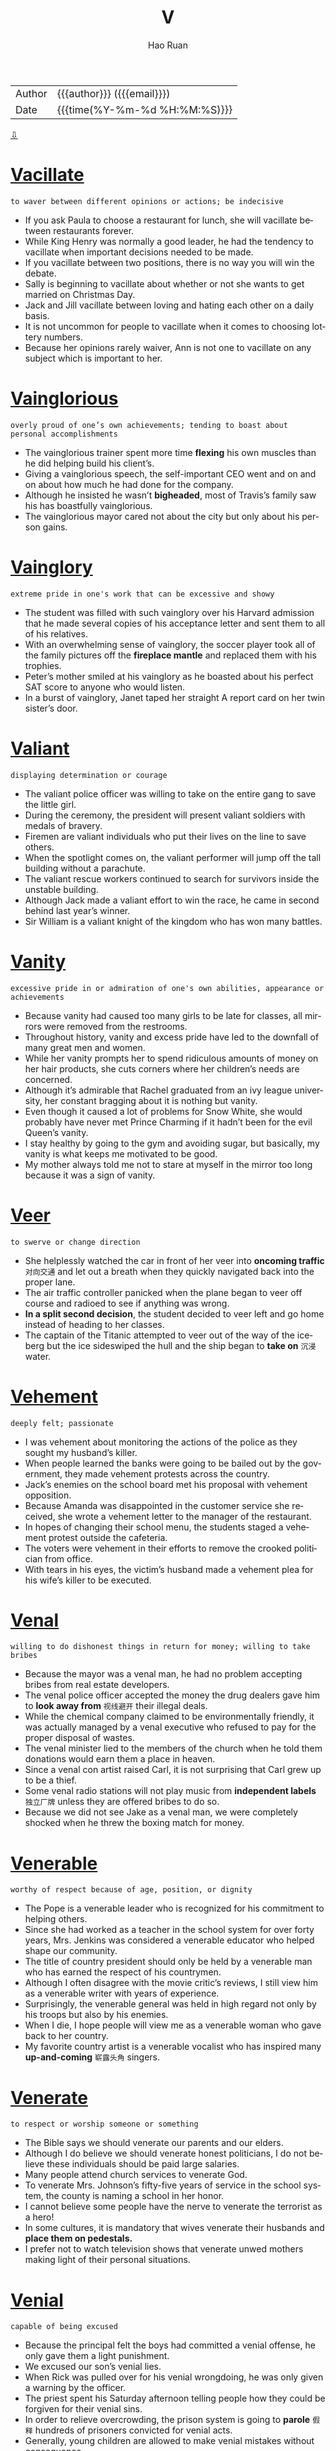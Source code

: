 #+TITLE:     V
#+AUTHOR:    Hao Ruan
#+EMAIL:     haoru@cisco.com
#+LANGUAGE:  en
#+LINK_HOME: http://www.github.com/ruanhao
#+OPTIONS:   h:6 html-postamble:nil html-preamble:t tex:t f:t ^:nil
#+STARTUP:   showall
#+TOC:       headlines 3
#+HTML_DOCTYPE: <!DOCTYPE html>
#+HTML_HEAD: <link href="http://fonts.googleapis.com/css?family=Roboto+Slab:400,700|Inconsolata:400,700" rel="stylesheet" type="text/css" />
#+HTML_HEAD: <link href="../org-html-themes/solarized/style.css" rel="stylesheet" type="text/css" />
#+HTML: <div class="outline-2" id="meta">
| Author   | {{{author}}} ({{{email}}})    |
| Date     | {{{time(%Y-%m-%d %H:%M:%S)}}} |
#+HTML: <a href="#bottom">⇩</a>
#+HTML: <a id="top"/>
#+HTML: </div>



* [[https://wordsinasentence.com/vacillate-in-a-sentence/][Vacillate]]

  =to waver between different opinions or actions; be indecisive=

  - If you ask Paula to choose a restaurant for lunch, she will vacillate between restaurants forever.
  - While King Henry was normally a good leader, he had the tendency to vacillate when important decisions needed to be made.
  - If you vacillate between two positions, there is no way you will win the debate.
  - Sally is beginning to vacillate about whether or not she wants to get married on Christmas Day.
  - Jack and Jill vacillate between loving and hating each other on a daily basis.
  - It is not uncommon for people to vacillate when it comes to choosing lottery numbers.
  - Because her opinions rarely waiver, Ann is not one to vacillate on any subject which is important to her.

* [[https://wordsinasentence.com/vainglorious-in-a-sentence/][Vainglorious]]

  =overly proud of one’s own achievements; tending to boast about personal accomplishments=

  - The vainglorious trainer spent more time *flexing* his own muscles than he did helping build his client’s.
  - Giving a vainglorious speech, the self-important CEO went and on and on about how much he had done for the company.
  - Although he insisted he wasn’t *bigheaded*, most of Travis’s family saw his has boastfully vainglorious.
  - The vainglorious mayor cared not about the city but only about his person gains.

* [[https://wordsinasentence.com/vainglory-in-a-sentence/][Vainglory]]

  =extreme pride in one's work that can be excessive and showy=

  - The student was filled with such vainglory over his Harvard admission that he made several copies of his acceptance letter and sent them to all of his relatives.
  - With an overwhelming sense of vainglory, the soccer player took all of the family pictures off the *fireplace mantle* and replaced them with his trophies.
  - Peter’s mother smiled at his vainglory as he boasted about his perfect SAT score to anyone who would listen.
  - In a burst of vainglory, Janet taped her straight A report card on her twin sister’s door.

* [[https://wordsinasentence.com/valiant-in-a-sentence/][Valiant]]

  =displaying determination or courage=

  - The valiant police officer was willing to take on the entire gang to save the little girl.
  - During the ceremony, the president will present valiant soldiers with medals of bravery.
  - Firemen are valiant individuals who put their lives on the line to save others.
  - When the spotlight comes on, the valiant performer will jump off the tall building without a parachute.
  - The valiant rescue workers continued to search for survivors inside the unstable building.
  - Although Jack made a valiant effort to win the race, he came in second behind last year’s winner.
  - Sir William is a valiant knight of the kingdom who has won many battles.

* [[https://wordsinasentence.com/vanity-in-a-sentence/][Vanity]]

  =excessive pride in or admiration of one's own abilities, appearance or achievements=

  - Because vanity had caused too many girls to be late for classes, all mirrors were removed from the restrooms.
  - Throughout history, vanity and excess pride have led to the downfall of many great men and women.
  - While her vanity prompts her to spend ridiculous amounts of money on her hair products, she cuts corners where her children’s needs are concerned.
  - Although it’s admirable that Rachel graduated from an ivy league university, her constant bragging about it is nothing but vanity.
  - Even though it caused a lot of problems for Snow White, she would probably have never met Prince Charming if it hadn’t been for the evil Queen’s vanity.
  - I stay healthy by going to the gym and avoiding sugar, but basically, my vanity is what keeps me motivated to be good.
  - My mother always told me not to stare at myself in the mirror too long because it was a sign of vanity.

* [[https://wordsinasentence.com/veer-in-a-sentence/][Veer]]

  =to swerve or change direction=

  - She helplessly watched the car in front of her veer into *oncoming traffic* =对向交通= and let out a breath when they quickly navigated back into the proper lane.
  - The air traffic controller panicked when the plane began to veer off course and radioed to see if anything was wrong.
  - *In a split second decision*, the student decided to veer left and go home instead of heading to her classes.
  - The captain of the Titanic attempted to veer out of the way of the iceberg but the ice sideswiped the hull and the ship began to *take on* =沉浸= water.

* [[https://wordsinasentence.com/vehement-in-a-sentence/][Vehement]]

  =deeply felt; passionate=

  - I was vehement about monitoring the actions of the police as they sought my husband’s killer.
  - When people learned the banks were going to be bailed out by the government, they made vehement protests across the country.
  - Jack’s enemies on the school board met his proposal with vehement opposition.
  - Because Amanda was disappointed in the customer service she received, she wrote a vehement letter to the manager of the restaurant.
  - In hopes of changing their school menu, the students staged a vehement protest outside the cafeteria.
  - The voters were vehement in their efforts to remove the crooked politician from office.
  - With tears in his eyes, the victim’s husband made a vehement plea for his wife’s killer to be executed.

* [[https://wordsinasentence.com/venal-in-a-sentence/][Venal]]

  =willing to do dishonest things in return for money; willing to take bribes=

  - Because the mayor was a venal man, he had no problem accepting bribes from real estate developers.
  - The venal police officer accepted the money the drug dealers gave him to *look away from* =视线避开= their illegal deals.
  - While the chemical company claimed to be environmentally friendly, it was actually managed by a venal executive who refused to pay for the proper disposal of wastes.
  - The venal minister lied to the members of the church when he told them donations would earn them a place in heaven.
  -  Since a venal con artist raised Carl, it is not surprising that Carl grew up to be a thief.
  - Some venal radio stations will not play music from *independent labels* =独立厂牌= unless they are offered bribes to do so.
  - Because we did not see Jake as a venal man, we were completely shocked when he threw the boxing match for money.

* [[https://wordsinasentence.com/venerable-in-a-sentence/][Venerable]]

  =worthy of respect because of age, position, or dignity=

  - The Pope is a venerable leader who is recognized for his commitment to helping others.
  - Since she had worked as a teacher in the school system for over forty years, Mrs. Jenkins was considered a venerable educator who helped shape our community.
  - The title of country president should only be held by a venerable man who has earned the respect of his countrymen.
  - Although I often disagree with the movie critic’s reviews, I still view him as a venerable writer with years of experience.
  - Surprisingly, the venerable general was held in high regard not only by his troops but also by his enemies.
  - When I die, I hope people will view me as a venerable woman who gave back to her country.
  - My favorite country artist is a venerable vocalist who has inspired many *up-and-coming* =崭露头角= singers.

* [[https://wordsinasentence.com/venerate-in-a-sentence/][Venerate]]

  =to respect or worship someone or something=

  - The Bible says we should venerate our parents and our elders.
  - Although I do believe we should venerate honest politicians, I do not believe these individuals should be paid large salaries.
  - Many people attend church services to venerate God.
  - To venerate Mrs. Johnson’s fifty-five years of service in the school system, the county is naming a school in her honor.
  - I cannot believe some people have the nerve to venerate the terrorist as a hero!
  - In some cultures, it is mandatory that wives venerate their husbands and *place them on pedestals.*
  - I prefer not to watch television shows that venerate unwed mothers making light of their personal situations.

* [[https://wordsinasentence.com/venial-in-a-sentence/][Venial]]

  =capable of being excused=

  - Because the principal felt the boys had committed a venial offense, he only gave them a light punishment.
  - We excused our son’s venial lies.
  - When Rick was pulled over for his venial wrongdoing, he was only given a warning by the officer.
  - The priest spent his Saturday afternoon telling people how they could be forgiven for their venial sins.
  - In order to relieve overcrowding, the prison system is going to *parole* =假释= hundreds of prisoners convicted for venial acts.
  - Generally, young children are allowed to make venial mistakes without consequence.
  - The teacher did not take off points for the venial errors in my paper.

* [[https://wordsinasentence.com/venomous-in-a-sentence/][Venomous]]

  =of animals, especially snakes, or their parts secreting venom; capable of injecting venom by means of a bite or sting=

  - The park *ranger* warned the campers to watch out for venomous snakes.
  - Scorpions, rattlesnakes, and vipers are venomous creatures whose bite or sting can cause extreme pain or even death.
  - The child was rushed to the emergency room after he was bitten by a venomous snake.
  - Perfectly harmless spiders are often killed because they resemble the venomous black widow or *brown recluse* =褐皮隐居蛛=.

* [[https://wordsinasentence.com/vent-in-a-sentence/][Vent]]

  =an opening that allows air, gas, or liquid to pass out of or into a confined space=

  - A vent at the top of the chimney allows smoky air to escape and fresh air to enter the home.
  - The dryer had a vent that expelled *lint* =纤维屑，飞花= and hot air from the house.
  - Most homes have at least one air vent that releases stale air from the house and allows clean, outside air to enter.
  - A volcano is a natural vent that releases *pent up* =被抑制的= hot air from the Earth’s surface in the form of lava.

* [[https://wordsinasentence.com/venture-in-a-sentence/][Venture]]

  =an undertaking that has some risk attached=

  - Although the venture is going to cost me a lot of money, I can easily *recoup* =回本= my funds in three months if the business is successful.
  - The investor would not put his money into any venture that would not triple his investment.
  - Even though Justin considers himself to be very smart financially, he lost over a million dollars when his last venture failed.
  - More than likely, Jill’s ice cream cart will only be a profitable venture during the summer months.

* [[https://wordsinasentence.com/venturesome-in-a-sentence/][Venturesome]]

  =having the tendency to willingly take risks or dangerous adventures=

  - The venturesome couple decided to climb Mount Everest for their honeymoon.
  - Divers who choose to swim in shark infested waters are especially venturesome.
  - The venturesome skydiver shocked the world when he announced he was going to jump from the plane without a parachute.
  - The venturesome girl was willing to stick her hand in a basket full of poisonous vipers for a thousand dollars.

* [[https://wordsinasentence.com/veracious-in-a-sentence/][Veracious]]

  =honest; always truthful=

  - “Honest” Abraham Lincoln was known as a veracious president who stood for truth.
  - Always veracious, Grandma Marlene will tell you the truth even if it might hurt your feelings.
  - Pinocchio was not known for being veracious as his lying got him in lots of trouble.
  - After listening to all evidence, the jury found the veracious woman to be truthful and dismissed all charges.

* [[https://wordsinasentence.com/veracity-in-a-sentence/][Veracity]]

  =the quality of being truthful=

  - Since the witness is a known enemy of the defendant, his testimony certainly needs to be evaluated for its veracity.
  - The police doubted the veracity of the suspect’s alibi.
  - Until James saw the pictures proving the veracity of his wife’s affair, he did not believe any of the rumors.
  - The teacher doubted the student’s veracity when he turned in a paper that had obviously been written by someone else.
  - Although you and I both heard the same rumor about our company closing, we should not get upset until we verify the veracity of the information.
  - The judge would not admit the evidence in the trial because he doubted the veracity of the bloodstains.
  - Even though my friend believed in the veracity of the fortune-teller’s prediction, I had serious doubts about the woman’s ability to see the future.

* [[https://wordsinasentence.com/verdant-in-a-sentence/][Verdant]]

  =green with grass or other rich vegetation=

  - After three years of drought conditions, the farmers welcomed the spring rains and hoped they would continue long enough to restore their crops to verdant abundance.
  - When she meditates, Pauline goes to a place in her mind where she is surrounded by verdant pines, blue skies, and cool breezes.
  - Two years after they bought the grand old estate, they had finally restored the grounds and gardens to their original verdant grandeur.
  - The travelers were astounded when they climbed to the top of the parched mountain and found themselves looking down into a lush, verdant valley.
  - I love this artist’s pastoral painting of cattle grazing peacefully in a verdant pasture, but I’m afraid the price is a little steep for me.
  - While my sister was on her trip, she sent me regular emails with video attachments of colorful birds and monkeys that live in the verdant jungle around her hotel.
  - Curly promised Willa that he would build her a house on the top of a hill so that she could enjoy the verdant view from every angle.

* [[https://wordsinasentence.com/vestige-in-a-sentence/][Vestige]]

  =the last small part of something that existed before=

  - The shameless killer did not show a vestige of emotion when the judge sentenced him to death.
  - How am I supposed to enjoy my cereal with nothing but that vestige of milk you left in the carton?
  - After the huge fire, only a vestige of the house remained visible among the ashes.
  - My critical mother-in-law has taken everything but the vestige of my self-esteem.
  - Using a cleanser, Joan removed all but a vestige of makeup from her face.
  - The sole sock on the floor is the vestige of my ex-husband’s belongings.
  - After digging for hours, the researchers finally found the vestige of an ancient civilization.

* [[https://wordsinasentence.com/vex-in-a-sentence/][Vex]]

  =to bring trouble, distress, or agitation to=

  - I get irritated when people go out of their way to vex me with their small problems.
  - If you attempt to vex the dog by pulling his tail, he is sure to bite you!
  - The job of the government is to eliminate the problems which vex our country.
  - Because you are having a bad day, do not assume the entire world *is out to* =试图= vex you.
  - When I am angry, I say things simply to vex my husband.
  - The sound of a fly buzzing near my ear is something that can vex me *to no end.* =没完没了的=
  - Although my neighbors and I normally get along well, they do on occasion vex me with their late-night parties.

* [[https://wordsinasentence.com/vexation-in-a-sentence/][Vexation]]

  =the condition of being agitated=

  - In vexation, I watched the neighbor’s dog poop in my yard.
  - Bill could not hide his vexation when his wife stayed out all night.
  - When the driver hit my car and rode away, there were no words for my vexation.
  - The director experienced a great deal of vexation when the leading actress did not appear on set.
  - In vexation, Kim called the hotel front desk to complain about the broken shower.
  - To avoid the vexation caused by traffic, I normally leave work really early.
  - As a waitress, Gail must often hide her vexation with annoying customers.

* [[https://wordsinasentence.com/viable-in-a-sentence/][Viable]]

  =having the possibility of being achieved or developed=

  - If the project is not viable, there is no reason for us to consider it.
  - Once upon a time, solar power was not viewed as a viable energy source.
  - Without a viable strategy, the rebels will not be able to remove the dictator from power.
  - The two small bookstores see a merger as the only viable means of competing with online booksellers.
  - As a single mother with two small children, I do not believe working late at night is a viable solution to my money worries.
  - Today global communication is viable without a telephone because of the Internet’s social applications.
  - Without water and sunlight, the seeds stand no chance of being viable.

* [[https://wordsinasentence.com/vicious-in-a-sentence/][Vicious]]

  =violent, destructive and cruel=

  - Mark is a vicious person who will spends years plotting how to take revenge on people that hurt him in any way.
  - A vicious rumor swirled around campus that a teacher had slayed a student after the student threatened to report him to the police.
  - Andy was struck by a vicious *bout* of meningitis which ultimately claimed his life.
  - The cops are especially vicious in the downtown, searching for anyway to arrest people.

* [[https://wordsinasentence.com/vicissitude-in-a-sentence/][Vicissitude]]

  =a change of circumstances or fortune, typically one that is unwelcome or unpleasant.=

  - The parental vicissitude I currently have is trying to pay child support for six children.
  - My vicissitude in college was tackling seven classes and a job.
  - Though he had many vicissitudes in life, nothing would stop him from becoming an entrepreneur.
  - Some say that we must go through the vicissitudes in life to become a stronger person.
  - Dealing with traffic is a vicissitude of city life.
  - Against all physical vicissitudes, he still won first place in the 5K run.
  - One vicissitude of owning a cat is that they shed hair everywhere.

* [[https://wordsinasentence.com/vigilance-in-a-sentence/][Vigilance]]

  =the state of keeping a careful watch for danger=

  - Lack of vigilance caused the Titanic to crash into an iceberg that no one saw coming.
  - Because of my neighbor’s vigilance, the intruder was caught in the act.
  - The police recruit has a reputation for vigilance and keeping an eye out for danger.
  - It takes vigilance from people who care to stop big companies from polluting our streams.

* [[https://wordsinasentence.com/vigilant-in-a-sentence/][Vigilant]]

  =watchful, especially for danger or disorder=

  - Although this highway is a beautiful drive, you have to stay vigilant for deer and other animals in the road.
  - In the aftermath of the hurricane, the engineer had to stay vigilant as he looked far ahead for hazards on the track.
  - As the Secretary of Defense, it is your responsibility to remain vigilant to threats against Homeland Security.
  - Public opinion varies between the groups who demand that we be more vigilant about immigrants crossing our borders and those who prefer a more humanitarian approach.
  - Although she hated to admit it, Teresa realized that her bills were getting out of hand and she promised herself that she would be more vigilant about her spending habits.
  - That movie producer is always vigilant about new trends in entertainment so that he can take advantage of what people are interested in at the moment.
  - After the third robbery, the owner of the store finally realized that he hadn’t been vigilant enough about security and installed a cutting-edge alarm system.

* [[https://wordsinasentence.com/vilify-in-a-sentence/][Vilify]]

  =to utter slanderous and abusive statements against=

  - Halle’s husband tried to vilify her during their child custody battle.
  - Unfortunately, the internet and social media have made it very easy for people to vilify their enemies.
  - The politician wrote an article to vilify his opponent.
  - Because the celebrity felt the magazine editor tried to vilify her as a bad mother, she sued him for slander.
  - After Jason was dumped by Laura, he did everything he could to vilify her to their friends.
  - Because I took away my daughter’s mobile phone, she decided to vilify me on Facebook.
  - When we are threatened by those who do not agree with our opinions, we often choose to vilify them to others.

* [[https://wordsinasentence.com/vindicate-in-a-sentence/][Vindicate]]

  =to clear from an accusation, suspicion or criticism=

  - Although the new evidence seems to vindicate the defendant of the *breaking and entering* =破门而入= charges, there is still the matter of the assault.
  - Don’t even try to use your charm and good looks to vindicate your obnoxious behavior last night.
  - You can vindicate your claim to this property by showing us the original *deed* =契约=.
  - If he can vindicate his client of the charges in spite of the circumstantial evidence against him, he will be performing a miracle.
  - The novel takes an unexpected turn when the reader believes the protagonist is going to present evidence to vindicate his brother and keep him out of jail, and the evidence turns out to be his own confession.
  - Because returning the items you shoplifted doesn’t totally vindicate you of all charges, you will need to perform twenty hours of community service.
  - Despite my promise to vindicate him with his parents, he still didn’t trust me to tell them the truth about what had happened.

* [[https://wordsinasentence.com/vindictive-in-a-sentence/][Vindictive]]

  =having or showing a desire to hurt someone who has hurt or caused problems for you=

  - My aunt is a vindictive woman who once burned all my uncle’s clothes.
  - Although Harry claims he is not a vindictive person, he seemed pretty happy when he heard his abusive boss was getting fired.
  - Katy’s vindictive nature led her to slash the tires on her ex-husband’s car.
  - When you practice “an eye for an eye”, you are being a vindictive person who retaliates in kind.
  - Throwing eggs at your neighbor’s house because he drove into your flowerbed is an example of vindictive behavior.
  - While I am angry with Victoria, I will not be vindictive and make up lies about her.
  - The defense attorney asked the jury to ignore the vindictive testimony of the defendant’s ex-girlfriend.

* [[https://wordsinasentence.com/viral-in-a-sentence/][Viral]]

  =something (a video, image, an advertisement) that is circulating rapidly on the internet=

  - The image of the cat doing the Macarena went viral, gaining ten thousand likes in just one day.
  - Although the President tried to take down his confusing tweet, it had already went viral online.
  - Because his heroic speech went viral on YouTube, the man became an *internet sensation* in his home town.
  - The attention seeker tried to gain more followers by releasing crazy videos and helping them go viral with fake account shares.

* [[https://wordsinasentence.com/virtuoso-in-a-sentence/][Virtuoso]]

  =a person (esp. a musician) who does something in a very skillful way=

  - We sat in amazement as the young prodigy delivered a piano performance that revealed his unstoppable future as a virtuoso.
  - As Jessica’s parents watched her play with the flute as a toddler, they knew their daughter would one day be a virtuoso in the world of classical music.
  - Ruben is a musical virtuoso who runs his own school of music.
  - Even though the virtuoso died over two centuries ago, his piano music is still being performed on a daily basis.
  - Marilyn has spent a great deal of money on singing lessons in pursuit of her goal to become a vocal virtuoso.
  - Do you think our small community can come up with enough money to convince the famous virtuoso to play a concert at our auditorium?
  - While Jaime is no virtuoso on the guitar, he does maneuver the instrument well enough to play simple songs.

* [[https://wordsinasentence.com/virulence-in-a-sentence/][Virulence]]

  =the ability of a microorganism or bacteria to produce disease=

  - The virulence of the microbes seemed to increase with time, producing more disease with time.
  - Ebola is a disease with high virulence, meaning it’s microbes can take over a host with infection extremely quickly.
  - Natural flora are bacteria but rarely make us sick because they are low on the virulence scale.
  - Scientists rate AIDS and Malaria high on the virulence scale since they make their hosts very sick.

* [[https://wordsinasentence.com/viscous-in-a-sentence/][Viscous]]

  =having the characteristics of being sticky and/or thick and slow to move=

  - It seemed to take forever for the viscous cough medicine to come out of the bottle.
  - After attempting to pour the glaze over the ham, I realized I needed a spoon to remove the viscous mixture from the bowl.
  - My daughter was very sticky after she covered herself with the viscous table syrup.
  - Because honey is a viscous substance, it takes a great deal of work to remove it from a jar.

* [[https://wordsinasentence.com/vitiate-in-a-sentence/][Vitiate]]

  =to spoil, make faulty; to reduce the value, quality, or effectiveness of something=

  - When peers and bullies apply pressure, it can vitiate the moral character of young people and lead them down the wrong path.
  - Because of the obnoxious behavior of the defendant, the judge instructed the jury not to allow their personal feelings vitiate their objectivity in the case.
  - You made a good decision, so don’t vitiate it by boasting about your success.
  - While some public servants are found to be corrupt, it is impossible to vitiate the integrity of the majority of law enforcement officers by offering them a bribe.
  - The defendant’s attorney used the profile presented by the psychologist to vitiate the circumstantial evidence against his client.
  - Even though we believe that nothing can vitiate a mother’s love, we still occasionally hear tragic stories about mothers harming their children.
  - We can’t allow that corporation to vitiate the purity of our drinking water by building a factory next to the river.

* [[https://wordsinasentence.com/vitriolic-in-a-sentence/][Vitriolic]]

  =harsh or corrosive in tone=

  - What was supposed to be a civil debate turned into a debate reaching vitriolic levels, ending with both participants screaming obscenities.
  - Me giving her a vitriolic critique might sting, but harsh *is my middle name* =突出的个性=.
  - Your vitriolic comments about my dress hurt my feelings!
  - World War II was one of the most vitriolic wars of all time, killing over 50 million worldwide.
  - The vitriolic email saddened my mother for weeks.
  - My grandmother thinks metal is the most vitriolic music to ever exist, saying that it sounds purely evil.
  - The couple exchanged vitriolic words before the fight broke out.

* [[https://wordsinasentence.com/voluble-in-a-sentence/][Voluble]]

  =characterized by ready or rapid speech; fluent=

  - After my grandfather drinks a few beers, he becomes voluble and will not stop talking.
  - The voluble politician was never at a loss for words.
  - When I left a message on Jack’s answering machine, I spoke at a voluble pace to beat the twenty-second cutoff.
  - In order to break the record for the fastest speaker in the world, you must be capable of talking at an extremely voluble speed.
  - Tongue twisters are designed to be spoken by voluble presenters.
  - Although Julian is normally a voluble speaker, he appeared speechless when he won the award.
  - Sheila was a voluble council member who never hesitated to express her opinion on any subject.

* [[https://wordsinasentence.com/voluminous-in-a-sentence/][Voluminous]]

  =spacious; roomy=

  - The hospital is adding a more voluminous waiting room on to his building in order to hold more patients.
  - By booking a voluminous room at the inn, the grandfather made sure he had enough space for the entire family.
  - The voluminous dress seemed to swallow the tiny dancer’s *petite* =娇小的= frame.
  - In their voluminous wine cellar, the couple kept hundreds of bottles of various types of alcohol.

* [[https://wordsinasentence.com/voluptuous-in-a-sentence/][Voluptuous]]

  =displaying luxury and giving pleasure to the senses=

  - Every once in a while I like to treat myself to the voluptuous indulgence of a spa weekend.
  - Clearly a woman of elegance, her bedroom had a voluptuous quality with its silk sheets and velvet drapes.
  - Although I love to experience a voluptuous evening out at the theater and an expensive dinner, I also enjoy the simple pleasure of watching the sun rise or hearing birds sing.
  - Because he was initially attracted to her voluptuous lifestyle, he had only himself to blame for the bills she was *racking up* =积累= at the high end department stores.
  - Even though the peaches looked like they would be a voluptuous treat, they were actually dry and tasteless.
  - Marcie was planning an amazing meal for her dinner party, and she needed to find a voluptuous wine that would *set it off* =衬托= perfectly.
  - Marilyn Monroe was famed for her voluptuous beauty, her kittenish voice, and her dumb blonde persona.


* [[https://wordsinasentence.com/vacuous-in-a-sentence/][Vacuous]]

  =containing lack of thought or intelligence; containing nothing; empty=

  - There is no substance to her vacuous claim on the property!
  - Since the election is over, let us hope for a break from all the vacuous speeches.
  - Although he had never been on an airplane, the old man could not resist making vacuous remarks about airline safety.
  - Looking into his vacuous eyes, you could tell the cancer-stricken man had given up hope.
  - Whenever Eileen started drinking, her mind would suddenly become vacuous.
  - Bored with the vacuous chatter at the party, Mitchell went home and read a book.
  - To Sarah, her life was just one vacuous day after another.

* [[https://wordsinasentence.com/vagary-in-a-sentence/][Vagary]]

  =an unpredictable action or behavior=

  - When the temperature dropped to freezing conditions on a summer day, it was a vagary of the weather.
  - Hank’s outburst in church was a vagary that simply came out of nowhere.
  - Because Kim has a bipolar disorder, she is known to display a vagary without any warning.
  - Today’s stock market vagary cost investors millions of dollars.
  - Because gamblers are familiar with the vagary of the gaming tables, they know luck can change in a hand.
  - Leslie’s vagary at the party made everyone wonder if she had consumed too much alcohol.
  - Although the detectives had encountered lots of killers with strange habits, nothing prepared them for the vagary of their latest suspect.

* [[https://wordsinasentence.com/vagrant-in-a-sentence/][Vagrant]]

  =an individual who lacks regular work and moves around frequently=

  - The vagrant does not appear to work and frequently asks tourists for money.
  - Because the vagrant has not had a bath in several weeks, he smells pretty bad.
  - Have you seen the vagrant who sleeps by the big oak tree in the park?
  - The media was quick to publicize the story of how the penniless vagrant won a scholarship to Harvard University.

* [[https://wordsinasentence.com/valediction-in-a-sentence/][Valediction]]

  =saying goodbye with an action=

  - Jane waited for his valediction, but his stormed out of house without a single word or wave goodbye.
  - He left a note on her pillow as a valediction instead of waking her up to say goodbye.
  - The sailor turned and waved in valediction as the ship pulled away from the dock.
  - She didn’t know how to say goodbye, so her valediction was to leave him behind a dozen of his favorite cookies.

* [[https://wordsinasentence.com/valedictory-in-a-sentence/][Valedictory]]

  =a big goodbye/farewell speech/announcement=

  - Before the president leaves the White House forever, he makes a valedictory that is broadcasted on all major television networks.
  - During his retirement party, their former boss read a valedictory thanking everyone for 20 wonderful years of successful business.
  - On the last day of school, seniors wrote a valedictory stating what they would miss about high school and read it in front of the class for their final grade.
  - Stan’s valedictory speech to his family the night before he deployed filled everyone with such love that they all cried.

* [[https://wordsinasentence.com/vandalism-in-a-sentence/][Vandalism]]

  =action involving deliberate destruction of or damage to public or private property=

  - The couple was charged with vandalism after carving their initials into a famous sculpture.
  - Most police officers consider graffiti vandalism, but historians see it as public expression and art.
  - Two teens were charged with vandalism after the spray painted curse words on their elderly neighbor’s garage.
  - Using toilet paper to cover someone’s house and egging someone’s car are two common forms of vandalism.

* [[https://wordsinasentence.com/vanquish-in-a-sentence/][Vanquish]]

  =to overcome, beat, or make disappear=

  - In the movies, the superheroes usually vanquish the villains.
  - Our team must vanquish a ten-point deficit in order to come back and win the championship.
  - In her advertisement, the ghost chaser claims she can vanquish evil spirits.
  - The spiritual healer will attempt to vanquish the dark forces surrounding your aura.

* [[https://wordsinasentence.com/vantage-in-a-sentence/][Vantage]]

  =a place or position affording a good view; an advantage=

  - From my vantage point on the roof I could make out the advancing troops.
  - From the second floor vantage, I could watch the show with ease.
  - History is often viewed from the vantage point of the winner.
  - The *observatory deck* =观景台= is a great vantage point for viewing Manhattan.

* [[https://wordsinasentence.com/vapid-in-a-sentence/][Vapid]]

  =lacking liveliness; dull=

  - To me, baseball is a vapid sport that quickly puts me to sleep.
  - Although the actress was nominated for several awards, she was still criticized for her vapid portrayal of the world leader.
  - The vapid entertainment did not hold the children’s attention.
  - Because we did nothing but sit in the hotel room, our vacation was vapid and uninteresting.
  - Because Carol was heavily medicated, all of her responses were vapid.
  - The vapid lecture seemed to go on for days.
  - Since Bill was nervous, his first standup routine was confusing and vapid.

* [[https://wordsinasentence.com/variance-in-a-sentence/][Variance]]

  =*at odds with* or conflicting with=

  - The girl’s confident pose was *at a variance* with her shaky voice.
  - The country’s position on the issue with at a variance with its allies.
  - Sarah was at a variance with her husband about how to raise their child.
  - The variance between their political views turned the family members into bitter enemies.

* [[https://wordsinasentence.com/variegated-in-a-sentence/][Variegated]]

  =having patches, spots, or streaks of different colors from the underlying or base color=

  - Calico cats have variegated patches of fur.
  - Some horses have variegated coats that feature spots of brown, white, or black all over their body.
  - The variegated tulips had pink outer petals with streaks of yellow and white on the inside.
  - The quilt had variegated sections of blue, green, and red.

* [[https://wordsinasentence.com/vendetta-in-a-sentence/][Vendetta]]

  =a series of actions taken to get back at or harm someone=

  - The candidate’s vendetta against his challenger led him to question the man’s character.
  - Because Helen stole Joan’s car, Joan has *waged a vendetta* against her.
  - Jim was arrested for acting on a vendetta against the man who killed his wife.
  - When the rapper made fun of his rival in a song, he let everyone know the vendetta had not been resolved.


* [[https://wordsinasentence.com/vengeance-in-a-sentence/][Vengeance]]

  =revenge for a wrong=

  - When Jim did not get the justice he thought he deserved in court, he got his own vengeance by shooting his attacker.
  - The murdered girl’s parents wanted vengeance in the form of the death penalty.
  - After Will was fired for no reason, he sought vengeance by vandalizing his former supervisor’s vehicle.
  - Everyone who sought vengeance against the crooked politician had a motive to kill him.
  - Even if the kidnapper safely returns the mob boss’s daughter, he should still expect vengeance from the crime lord.
  - Evan’s desire for vengeance led him to purchase a gun.
  - Once my attacker had been prosecuted and sentenced to prison, my longing for vengeance was fulfilled.

* [[https://wordsinasentence.com/vengeful-in-a-sentence/][Vengeful]]

  =someone who is consumed by or actively seeking revenge for a wrong doing=

  - The Count of Monte Cristo follows a vengeful Edmond Dantes on his quest to destroy the lives of those who had him falsely imprisoned.
  - She didn't mean to be vengeful, but after the pain he'd caused her she felt entitled to revenge.
  - The vengeful ghost finally got her revenge when she drove her *assailant* insane and he had to be committed.
  - Guy Fawkes Day commemorates the day when a group of vengeful vigilantes were thwarted in their plot to blow up the Parliament building in England.

* [[https://wordsinasentence.com/venom-in-a-sentence/][Venom]]

  =a poisonous substance secreted by animals such as snakes, spiders, and scorpions and typically injected into prey or aggressors by biting or stinging=

  - The scorpion stores venom in its tail and releases the powerful poison when it stings.
  - Although scorpion venom is usually poisonous, some life-saving medications contain this dangerous liquid.
  - Some snake venom causes a painful, burning sensation, while others lead to a horrible death.
  - In the ocean, the blue-ringed octopus, box jellyfish, and stonefish all contain venom that is powerful enough to kill several humans with a single sting or bite.

* [[https://wordsinasentence.com/ventilate-in-a-sentence/][Ventilate]]

  =cause air to enter and circulate freely in a room, building, etc.=

  - Maria opened the windows to ventilate the dusty, old basement.
  - After starting another fire in the kitchen, the terrible chef opened a window to let out the smoke and ventilate the room with fresh air.
  - Fans are used to ventilate the home by collecting warm air at the ceiling and releasing it through air vents at the top of the house.
  - Bryce hoped that by rolling down his car windows to ventilate the car, the smell of rotting fast food and dirty socks would be replaced with fresh, mountain air.

* [[https://wordsinasentence.com/ventriloquist-in-a-sentence/][Ventriloquist]]

  =a person who can speak or utter sounds so that they seem to come from somewhere else, especially an entertainer who makes their voice appear to come from a *dummy* of a person or animal=

  - The children laughed as the ventriloquist made the doll speak without moving his lips.
  - A skilled ventriloquist can trick the audience into believing that the doll or animal he is controlling is actually alive.
  - A ventriloquist is a master of sounds and vocal chord control who can make it seem like they're speaking without moving their lips.
  - Muppets are large stuffed animals controlled by a ventriloquist who makes it appear like they're speaking.

* [[https://wordsinasentence.com/verbatim-in-a-sentence/][Verbatim]]

  =repeating the exact words that were used=

  - Do you have to repeat everything I say verbatim?
  - It is the court reporter’s job to capture every word spoken verbatim.
  - While my hearing is not perfect, I am certain I can repeat every word of her speech verbatim.
  - It was obvious the playwright included lines from the book almost verbatim in his play.
  - To test my grandmother’s memory, the doctor asked her to repeat his words verbatim.
  - Because he had such a great memory, Jason could recite the lyrics of a song verbatim after only hearing it once.
  - While the teacher was not looking, Janice copied Mark’s test answers verbatim.

* [[https://wordsinasentence.com/verbiage-in-a-sentence/][Verbiage]]

  =speech or writing that uses too many words or excessively technical expressions=

  - In an attempt to confuse the jury, the attorney used a lot of legal verbiage.
  - The book’s verbiage makes it a difficult read.
  - Through its verbiage, the campaign poster implies John Smith is the better candidate.
  - Politicians often use verbiage to mislead voters.
  - While I normally like this magazine’s articles, this month they contain an excess of verbiage which makes them boring.
  - As a writing teacher, I hate having to sort through all the verbiage my students use to pad their papers.
  - My minister is known for his excessive verbiage.

* [[https://wordsinasentence.com/verboten-in-a-sentence/][Verboten]]

  =forbidden, prohibited=

  - Because of past arguments, political discusses are verboten at our dinner table.
  - Gemma and Kate agreed that the discussion of their favorite television show was verboten until the new season aired.
  - Since threatening a witness was verboten, the man felt more at ease to testify about his dealings with the defendant.
  - Although they knew it was verboten, the girls usually snuck extra snacks into the movie theater.

* [[https://wordsinasentence.com/verdure-in-a-sentence/][Verdure]]

  =a thriving condition=

  - One week after a successful surgery, John was in verdure and eager to leave the hospital.
  - The verdure of the fertile soil will enable the farmer to have an excellent crop this year.
  - Because many of our grapevines are not in verdure, our *winery* may struggle financially this year.
  - Gail has a *green thumb* =园艺技能= and can nurture dying plants into verdure.

* [[https://wordsinasentence.com/verge-in-a-sentence/][Verge]]

  =at the edge of, border of, or between two distinct sites=

  - She stood on the verge of the lake at the line where the water met the sand.
  - The mountain climber balanced on the verge of the cliff and if he leaned even a little he would topple over the edge.
  - She sat on the verge of the pool and *dunked* her feet into the water.
  - Maya and her family lived in a house on the verge between Canada and Washington.

* [[https://wordsinasentence.com/veritable-in-a-sentence/][Veritable]]

  =used to highlight the realness of a person, place, or thing=

  - As I watched my brother drink beer after beer, I realized he was a veritable sponge.
  - The exhausted oil drillers celebrated, as their black puddle became a veritable fountain of oil.
  - When the unruly students were left unattended, they turned the classroom into a veritable circus.
  - Chocolate is a veritable addiction for many women.
  - For the prom, the high school gym was turned into a veritable wonderland.
  - The seven-acre pumpkin field was a veritable maze.
  - With half of her co-workers home ill, Jill felt as though there was a veritable epidemic sweeping the office.

* [[https://wordsinasentence.com/vernal-in-a-sentence/][Vernal]]

  =fresh or youthful or immature attributes=

  - The elderly woman had not been vernal for some time, but whenever her favorite song came on she felt as young and lively as when she was a teenager.
  - The young boy glowed with vernal energy as he darted through the field, searching for Easter eggs.
  - Because he was vernal and immature, many kids of his age refused to hang out with him.
  - Although he was 50 years old, he appeared much more vernal than he actually was.

* [[https://wordsinasentence.com/vertex-in-a-sentence/][Vertex]]

  =the tapering point where two lines meet=

  - Wayne had the odd habit of eating his pizza from the vertex to the crust.
  - The spine of a book is a vertex where pages meet.
  - She climbed the pyramid until she reached the vertex and looked out at the miles of golden sand that flowed like waves in every direction.
  - The point at the top of the McDonald’s golden arch is a vertex.

* [[https://wordsinasentence.com/vertigo-in-a-sentence/][Vertigo]]

  =the feeling of spinning and being *lopsided*, often as a result of an inner ear problem=

  - Because Kate suffers from vertigo, it is difficult for her to walk in a straight line.
  - The vertigo makes Sarah so dizzy she might have to cancel her trip.
  - During my doctor’s visit, I was told my lightheadedness was caused by vertigo brought on by an ear infection.
  - Phil is sleeping in the den tonight because the vertigo has made him too unsteady to walk up the stairs.

* [[https://wordsinasentence.com/verve-in-a-sentence/][Verve]]

  =a combination of passion and energy that is typically found in artistic expression=

  - Johnny Depp is known for eccentric performances that burst with verve and energy.
  - The singer danced across the stage with endless verve and vitality that would have tired out any normal person.
  - Marius professed his love to Cosette with such verve and passion that she *swooned*.
  - Audiences loved to watch Beethoven because he played with such intense verve and energy.

* [[https://wordsinasentence.com/vestment-in-a-sentence/][Vestment]]

  =a religious marking, clothing, etc., that is typically worn for symbolic purposes=

  - Shia Muslims wear a black vestment to symbolize the sufferings of a major martyr of Islam.
  - Early Judaic high priests wore a vestment that consisted of a purple robe with gold bells and red fringe, a breastplate to hold, and a belt.
  - In the Roman Catholic religion, the vestment that denotes ones place in the church hierarchy is the robe.
  - Orthodox monks wear a black vestment to signify their purity and devotion to their faith.

* [[https://wordsinasentence.com/veto-in-a-sentence/][Veto]]

  =to forbid something=

  - Since I am a teenager, my father is sure to veto my request to go on an overnight trip with my boyfriend.
  - The president will more than likely veto the bill since it does not include any of the components of his economic proposal.
  - If the board does not like the applicant’s background, it will probably veto his hiring as company president.
  - Even though you are a patient, you have the rights to veto a treatment recommended by your doctor and to seek other options.

* [[https://wordsinasentence.com/vicar-in-a-sentence/][Vicar]]

  =a priest of the Church of England who oversees a particular church and the area that surrounds it=

  - All the churches in the area are group together and overseen by one appointed vicar.
  - The vicar was representative of the Church of England and stood in place of the Pope at the rural chapel.
  - The vicar road in on his horse, meeting his parishioners at the church he oversaw just before sundown.
  - Needing someone to run all of the churches in the territory, the Bishop searched for a vicar to assign to the area.

* [[https://wordsinasentence.com/vicarious-in-a-sentence/][Vicarious]]

  =experienced or felt by watching, hearing about, or reading about someone else rather than by doing something yourself=

  - As my daughter was crowned the winner of the beauty pageant, I felt vicarious excitement coursing through my veins.
  - My paralyzed uncle takes vicarious pride in his son’s running achievements.
  - Since I have many food allergies, I tend to be a vicarious eater who enjoys food through the stories of others.
  - John experienced vicarious pain as his wife gave birth to their first child.
  - When my teenage daughter got in trouble for skipping school, I felt a vicarious sense of guilt.
  - As a young girl, I learned many vicarious lessons about love from my boy-crazed older sister.
  - Although Marty could not attend the party, he hoped to receive vicarious pleasure from the stories told by his friends.

* [[https://wordsinasentence.com/vicinity-in-a-sentence/][Vicinity]]

  =nearby area=

  - As parents we were upset when we learned ten sex offenders lived within the vicinity of our subdivision.
  - You will find very few liquor stores in the vicinity of the religious community.
  - In the vicinity of the police station, the crime rate is very low.
  - There are many beggars in the vicinity of the homeless shelter.



* [[https://wordsinasentence.com/vie-in-a-sentence/][Vie]]

  =to take part in a contest or competition=

  - In the championship game, the two teams will vie for the national title.
  - The competitive twins often vie for the attention of their parents.
  - This year eight candidates will vie for their political party’s endorsement.
  - After the semifinal matches are complete, the winning tennis players will vie for the trophy.

* [[https://wordsinasentence.com/vile-in-a-sentence/][Vile]]

  =of low morals; despicable=

  - The vile banker seemed to take great pleasure in foreclosing on the homes of elderly people.
  - Although the cop had been in law enforcement for over thirty years, he had never seen such vile behavior as exhibited by the flesh-eating killer.
  - A rapist is a vile person who has no morals at all.
  - In the fairytale, the vile queen tried to get rid of her stepdaughter.
  - Slavery was a vile practice used to obtain free labor.
  - When I heard James using vile language in front of my children, I asked him to leave my home.
  - The vile man fed the dog rat poison.


* [[https://wordsinasentence.com/vindication-in-a-sentence/][Vindication]]

  =to prove that someone is not guilty of wrongdoing=

  - The man felt personal vindication after police admitted he was not a suspect.
  - After years of false imprisonment, the prisoner looked for vindication and repayment through the court.
  - The woman’s vindication finally happened after years of trying to prove that she did not kill her husband.
  - When taking the monetary settlement, the company gave up his right to seek vindication or justification from the courts.

* [[https://wordsinasentence.com/vintage-in-a-sentence/][Vintage]]

  =antique; old-fashioned=

  - The vintage dress had been stored in the small trunk since the early 1930s.
  - Placing the vintage clock on the wall, the decorator realized that she preferred dated pieces over modern.
  - Vintage bicycles sell for a lot of money, simply because they are antiques.
  - Our local antique store is having a sale on vintage dishes that were produced before 1960.


* [[https://wordsinasentence.com/virility-in-a-sentence/][Virility]]

  =being manly or masculine, especially in strength=

  - Because of her virility, the girl was referred to as a “tomboy” by most of her friends.
  - Displaying his strength, the virile wrester always wanted to show off his manly muscles.
  - Although he tried to show virility in front of his father, the frail young boy wasn’t much on masculinity or manliness.
  - Both male gorillas fought for the top spot through shows of virility and mannish behavior.

* [[https://wordsinasentence.com/virtuosity-in-a-sentence/][Virtuosity]]

  =great skill in music or another artform=

  - Full of ambition and virtuosity, the young jazz musician plays as much as possible to increase her skills.
  - The talented singer’s virtuosity *landed her a spot* at the famed Apollo Theater.
  - Drum stars are usually measured by their soloing ability and virtuosity.
  - The artist’s amazing virtuosity allowed her to work with many different mediums.

* [[https://wordsinasentence.com/visceral-in-a-sentence/][Visceral]]

  =based on emotional reactions rather than on reason or thought=

  - His visceral reaction of punching the wall left him with a broken hand on top of his broken heart.
  - The visceral descriptions in the shark story were so vivid that I actually felt a little nauseated.
  - Because some of the scenes in the movie were so visceral, I’m afraid certain images will be imprinted on my mind forever.
  - On my trip to Disney World, I was happy to leave the intellectual adult side of me behind while I rediscovered the purely visceral wonder of my childhood.
  - Although I admit that there’s definitely a visceral power in his art, I can’t look at it for very long because I find it so disturbing.
  - As a detective with an almost perfect record for solving difficult cases, he relies on his visceral sense, in other words his gut feelings, to lead him in the right direction.
  - Of all the issues that drive people apart politically, the Pro-Life/Pro-Choice discussions usually provoke the most visceral responses.

* [[https://wordsinasentence.com/viscid-in-a-sentence/][Viscid]]

  =sticky; *gooey*=

  - Creating a viscid cake with *caramel*, the chef enjoyed making the ooey-gooey treat.
  - Because it had been stuck so long, it was hard to scrub the viscid candy off the hardwood floor.
  - The baby wiped her thick and viscid *snot* all over my brand-new dress.
  - I used Elmer’s glue and water to make a viscid *slime* =粘液= that oozed right out of the container.

* [[https://wordsinasentence.com/vista-in-a-sentence/][Vista]]

  =a distant view or scene=

  - The vacationers could see their favorite bay vista from the top of the tower.
  - One tower is remaining today, giving visitors a vista of the ancient city.
  - Standing on the mountain top allowed the climber a vista of the entire tristate area.
  - Gazing out at the beautiful view, the artist grabbed his pencil and began to sketch the vista.

* [[https://wordsinasentence.com/vituperate-in-a-sentence/][Vituperate]]

  =to insult or verbally attack someone using abusive language=

  - We are sure that the nail technicians vituperate us in their own language when they are irritated.
  - The woman’s husband tends to vituperate her when he drinks, always insulting her with foul remarks.
  - To vituperate someone is almost as bad as assaulting them physically.
  - Because the coach continued to vituperate his team with abusive talk, he was given a warning by the college dean.

* [[https://wordsinasentence.com/vivacious-in-a-sentence/][Vivacious]]

  =to be bubbly and energetic=

  - When the vivacious child came through the school’s door on her first day of kindergarten, she spoke with every student and volunteered to do every activity.
  - The young man drew attention as he entered the party due to his vivacious personality while he bounced around the room.
  - Vivacious actresses typically get picked for comedic roles where the characters are very active by running around.
  - In order for the contestant to do the vivacious dance, she knew she would need to improve her stamina and endurance due to all of those wild dance steps.

* [[https://wordsinasentence.com/volition-in-a-sentence/][Volition]]

  =the power to make your own decisions or choices=

  - Despite my parents' preference, I have decided to attend an out-of-state college *on my own volition.*
  - Nathan pled guilty to the crime on his own volition and against his attorney’s wishes.
  - When the turkey is done, its thermometer will pop up by its own volition.
  - Of his own volition, Matt lowered his gun and waited for the police to arrest him.
  - Once the bear realizes there is no food in the trashcan, he will leave the property of his own volition.
  - You should choose the people you vote for on your own volition and not by the preferences of others.
  - When the front door seemed to open of its own volition, everyone in the room ran behind the couch.

* [[https://wordsinasentence.com/voracious-in-a-sentence/][Voracious]]

  =having a large appetite; greedy=

  - The football player was a voracious eater who easily consumed two chickens during one meal.
  - In the jungle, there are many voracious animals that will eat anything they can catch.
  - When I was pregnant, I was voracious and ate constantly.
  - According to legend, vampires are voracious creatures who must consume large amounts of blood in order to survive.
  - Unfortunately, teenagers have become voracious consumers of reality television.
  - After being sick and unable to eat for three days, I had a voracious hunger on the fourth day.
  - Because the lion has a voracious appetite, it can easily eat a baby antelope.

* [[https://wordsinasentence.com/voracity-in-a-sentence/][Voracity]]

  =extreme hunger for food or an activity that is powerful and consuming=

  - Her voracity for reading was marked by her overflowing bookshelves, too much money spent at her favorite little bookshop, and the fact that she read at least one book a day.
  - The pregnant woman was so consumed by a voracity for pizza with anchovies that she ordered nearly a dozen large pizzas every two weeks.
  - After completing a 12 mile jog, the runner was filled with a voracity for carbs that made her stop by the grocery store and buy a dozen donuts.
  - The honors student was filled with such a voracity for learning that she read textbooks for fun.

* [[https://wordsinasentence.com/votary-in-a-sentence/][Votary]]

  =A person, such as a monk or nun, who lives a religious life according to vows they have made=

  - The young man decided he wanted to devote his life to his religion and became a votary.
  - Dressed in a *habit* =修道服=, the votary prayed at the altar of his Catholic church.
  - It is conflicting that Sister Mary wants to live on as a votary and get married.
  - Amongst the many organized religions in Asia is Buddhism which allows a votary to practice in a spiritual peaceful way.

* [[https://wordsinasentence.com/voucher-in-a-sentence/][Voucher]]

  =piece of paper that entitles the holder to a discount=

  - Although she was not doing well financially, Amber was able to buy lunch with a voucher.
  - The voucher for a free coffee seemed trivial at the time, but was much needed the morning Mr. Ricks left his wallet at home.
  - Unaware that the voucher was no more than a scam, the naïve woman spent hundreds of dollars preparing for a trip she would never enjoy.
  - Her favorite birthday gift was the voucher that entitled her to a free *deep tissue massage.* =深度按摩=

* [[https://wordsinasentence.com/vying-in-a-sentence/][Vying]]

  =involved in a competition for something=

  - The two boys are both crazy about the head cheerleader and are constantly vying for her attention.
  - As soon as the college announced it was looking for a head coach, several high school coaches began vying for the position.
  - The two teams are vying for the championship trophy.
  - On the dating show, the *bachelorette* has many men vying for her affection.








#+HTML: <a id="bottom"/>
#+HTML: <a href="#top">⇧</a>